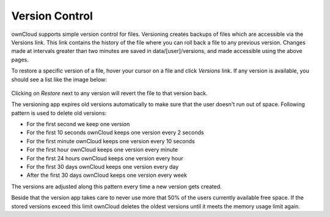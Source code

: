 Version Control
===============

ownCloud supports simple version control for files. Versioning creates backups
of files which are accessible via the Versions link. This link contains the
history of the file where you can roll back a file to any previous version. Changes
made at intervals greater than two minutes are saved in data/[user]/versions,
and made accessible using the above pages.

To restore a specific version of a file, hover your cursor on a file and click
*Versions* link. If any version is available, you should see a list like the image
below:

.. figure:: ../images/files_versioning.png

Clicking on *Restore* next to any version will revert the file to that
version back.

The versioning app expires old versions automatically to make sure that
the user doesn't run out of space. Following pattern is used to delete
old versions:

* For the first second we keep one version
* For the first 10 seconds ownCloud keeps one version every 2 seconds
* For the first minute ownCloud keeps one version every 10 seconds
* For the first hour ownCloud keeps one version every minute
* For the first 24 hours ownCloud keeps one version every hour
* For the first 30 days ownCloud keeps one version every day
* After the first 30 days ownCloud keeps one version every week

The versions are adjusted along this pattern every time a new version gets
created.

Beside that the version app takes care to never use more that 50% of the users
currently available free space. If the stored versions exceed this limit ownCloud
deletes the oldest versions until it meets the memory usage limit again.
